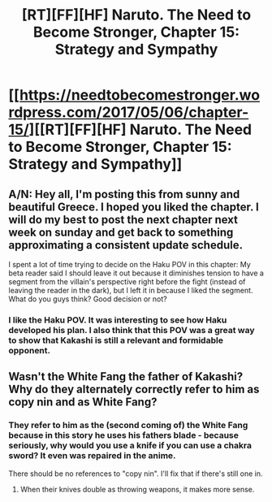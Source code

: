 #+TITLE: [RT][FF][HF] Naruto. The Need to Become Stronger, Chapter 15: Strategy and Sympathy

* [[https://needtobecomestronger.wordpress.com/2017/05/06/chapter-15/][[RT][FF][HF] Naruto. The Need to Become Stronger, Chapter 15: Strategy and Sympathy]]
:PROPERTIES:
:Author: Sophronius
:Score: 20
:DateUnix: 1494098767.0
:DateShort: 2017-May-06
:END:

** A/N: Hey all, I'm posting this from sunny and beautiful Greece. I hoped you liked the chapter. I will do my best to post the next chapter next week on sunday and get back to something approximating a consistent update schedule.

I spent a lot of time trying to decide on the Haku POV in this chapter: My beta reader said I should leave it out because it diminishes tension to have a segment from the villain's perspective right before the fight (instead of leaving the reader in the dark), but I left it in because I liked the segment. What do you guys think? Good decision or not?
:PROPERTIES:
:Author: Sophronius
:Score: 3
:DateUnix: 1494098954.0
:DateShort: 2017-May-06
:END:

*** I like the Haku POV. It was interesting to see how Haku developed his plan. I also think that this POV was a great way to show that Kakashi is still a relevant and formidable opponent.
:PROPERTIES:
:Author: CaseyAshford
:Score: 6
:DateUnix: 1494100596.0
:DateShort: 2017-May-07
:END:


** Wasn't the White Fang the father of Kakashi? Why do they alternately correctly refer to him as copy nin and as White Fang?
:PROPERTIES:
:Author: DrunkenQuetzalcoatl
:Score: 3
:DateUnix: 1494118643.0
:DateShort: 2017-May-07
:END:

*** They refer to him as the (second coming of) the White Fang because in this story he uses his fathers blade - because seriously, why would you use a knife if you can use a chakra sword? It even was repaired in the anime.

There should be no references to "copy nin". I'll fix that if there's still one in.
:PROPERTIES:
:Author: Sophronius
:Score: 4
:DateUnix: 1494132389.0
:DateShort: 2017-May-07
:END:

**** When their knives double as throwing weapons, it makes more sense.
:PROPERTIES:
:Author: sicutumbo
:Score: 1
:DateUnix: 1494187871.0
:DateShort: 2017-May-08
:END:
